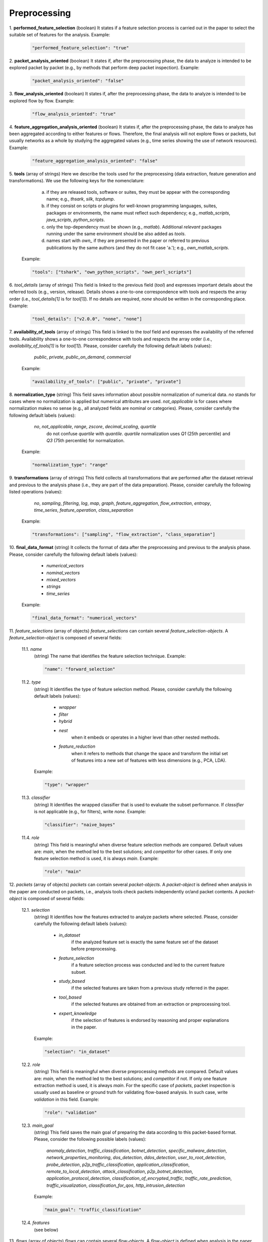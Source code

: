 .. _preprocessing:

Preprocessing
=============

1. **performed_feature_selection**
(boolean) It states if a feature selection process is carried out in the paper to select the suitable set of features for the analysis. Example:

  .. code-block:: none

	"performed_feature_selection": "true"

2. **packet_analysis_oriented**
(boolean) It states if, after the preprocessing phase, the data to analyze is intended to be explored packet by packet (e.g., by methods that perform deep packet inspection). Example:

  .. code-block:: none

	"packet_analysis_oriented": "false"

3. **flow_analysis_oriented**
(boolean) It states if, after the preprocessing phase, the data to analyze is intended to be explored flow by flow. Example:

  .. code-block:: none

	"flow_analysis_oriented": "true"

4. **feature_aggregation_analysis_oriented**
(boolean) It states if, after the preprocessing phase, the data to analyze has been aggregated according to either features or flows. Therefore, the final analysis will not explore flows or packets, but usually networks as a whole by studying the aggregated values (e.g., time series showing the use of network resources). Example:

  .. code-block:: none

	"feature_aggregation_analysis_oriented": "false"

5. **tools**
(array of strings) Here we describe the tools used for the preprocessing (data extraction, feature generation and transformations). We use the following keys for the nomenclature: 
     
    a) if they are released tools, software or suites, they must be appear with the corresponding name; e.g., *thsark*, *silk*, *tcpdump*.  
    b) if they consist on scripts or plugins for well-known programming languages, suites, packages or environments, the name must reflect such dependency; e.g., *matlab_scripts*, *java_scripts*, *python_scripts*. 
    c) only the top-dependency must be shown (e.g., *matlab*). Additional *relevant* packages running under the same environment should be also added as *tools*.
    d) names start with *own_* if they are presented in the paper or referred to previous publications by the same authors (and they do not fit case 'a.'); e.g., *own_matlab_scripts*.
 
  Example:

  .. code-block:: none

	"tools": ["tshark", "own_python_scripts", "own_perl_scripts"]

6. *tool_details*
(array of strings) This field is linked to the previous field (*tool*) and expresses important details about the referred tools (e.g., version, release). Details shows a one-to-one correspondence with tools and respects the array order (i.e., *tool_details[1]* is for *tool[1]*). If no details are required, *none* should be written in the corresponding place. Example:

  .. code-block:: none

	"tool_details": ["v2.0.0", "none", "none"]

7. **availability_of_tools**
(array of strings) This field is linked to the *tool* field and expresses the availability of the referred tools. Availability shows a one-to-one correspondence with tools and respects the array order (i.e., *availability_of_tools[1]* is for *tool[1]*). Please, consider carefully the following default labels (values):

    *public*, *private*, *public_on_demand*, *commercial*

  Example:

  .. code-block:: none

	"availability_of_tools": ["public", "private", "private"]

8. **normalization_type**
(string) This field saves information about possible normalization of numerical data. *no* stands for cases where no normalization is applied but numerical attributes are used. *not_applicable* is for cases where normalization makes no sense (e.g., all analyzed fields are nominal or categories). Please, consider carefully the following default labels (values):

    *no*, *not_applicable*, *range*, *zscore*, *decimal_scaling*, *quartile*
      do not confuse *quartile* with *quantile*. *quartile* normalization uses *Q1* (25th percentile) and *Q3* (75th percentile) for normalization.

  Example:

  .. code-block:: none

	"normalization_type": "range"

9. **transformations**
(array of strings) This field collects all transformations that are performed after the dataset retrieval and previous to the analysis phase (i.e., they are part of the data preparation). Please, consider carefully the following listed operations (values):

    *no*, *sampling*, *filtering*, *log*, *map*, *graph*, *feature_aggregation*, *flow_extraction*, *entropy*, *time_series*, *feature_operation*, *class_separation*

  Example:

  .. code-block:: none

	"transformations": ["sampling", "flow_extraction", "class_separation"]

10. **final_data_format**
(string) It collects the format of data after the preprocessing and previous to the analysis phase. Please, consider carefully the following default labels (values):

    * *numerical_vectors*
    * *nominal_vectors*
    * *mixed_vectors*
    * *strings*
    * *time_series*

  Example:

  .. code-block:: none

	"final_data_format": "numerical_vectors"

11. *feature_selections*
(array of objects) *feature_selections* can contain several *feature_selection-objects*. A *feature_selection-object* is composed of several fields: 

  11.1. *name*
   (string) The name that identifies the feature selection technique. Example:

   .. code-block:: none
  
        "name": "forward_selection"

  11.2. *type*
   (string) It identifies the type of feature selection method. Please, consider carefully the following default labels (values): 

      * *wrapper*
      * *filter*
      * *hybrid*
      * *nest*
         when it embeds or operates in a higher level than other nested methods. 
      * *feature_reduction*
         when it refers to methods that change the space and transform the initial set of features into a new set of features with less dimensions (e.g., PCA, LDA). 

   Example:

   .. code-block:: none
  
        "type": "wrapper"

  11.3. *classifier*
   (string) It identifies the wrapped classifier that is used to evaluate the subset performance. If *classifier* is not applicable (e.g., for filters), write *none*. Example:

   .. code-block:: none
  
        "classifier": "naive_bayes"

  11.4. *role*
   (string) This field is meaningful when diverse feature selection methods are compared. Default values are: *main*, when the method led to the best solutions; and *competitor* for other cases. If only one feature selection method is used, it is always *main*. Example:

   .. code-block:: none
  
        "role": "main"

12. *packets*
(array of objects) *packets* can contain several *packet-objects*. A *packet-object* is defined when analysis in the paper are conducted on packets, i.e., analysis tools check packets independently or/and packet contents. A *packet-object* is composed of several fields: 

  12.1. *selection*
   (string) It identifies how the features extracted to analyze packets where selected. Please, consider carefully the following default labels (values):

    * *in_dataset* 
       if the analyzed feature set is exactly the same feature set of the dataset before preprocessing.
    * *feature_selection*
       if a feature selection process was conducted and led to the current feature subset. 
    * *study_based*
       if the selected features are taken from a previous study referred in the paper.
    * *tool_based*
       if the selected features are obtained from an extraction or preprocessing tool.
    * *expert_knowledge*
       if the selection of features is endorsed by reasoning and proper explanations in the paper.

   Example:

   .. code-block:: none
  
        "selection": "in_dataset"

  12.2. *role*
   (string) This field is meaningful when diverse preprocessing methods are compared. Default values are: *main*, when the method led to the best solutions; and *competitor* if not. If only one feature extraction method is used, it is always *main*. For the specific case of *packets*, packet inspection is usually used as baseline or ground truth for validating flow-based analysis. In such case, write *validation* in this field. Example:

   .. code-block:: none
  
        "role": "validation"

  12.3. *main_goal*
   (string) This field saves the main goal of preparing the data according to this packet-based format. Please, consider the following possible labels (values):

    *anomaly_detection*, *traffic_classification*, *botnet_detection*, *specific_malware_detection*, *network_properties_monitoring*, *dos_detection*, *ddos_detection*, *user_to_root_detection*, *probe_detection*, *p2p_traffic_classification*, *application_classification*, *remote_to_local_detection*, *attack_classification*, *p2p_botnet_detection*, *application_protocol_detection*, *classification_of_encrypted_traffic*, *traffic_rate_prediction*, *traffic_visualization*, *classification_for_qos*, *http_intrusion_detection*
   
   Example:

   .. code-block:: none
  
        "main_goal": "traffic_classification"

  12.4. *features*
   (see below)


13. *flows*
(array of objects) *flows* can contain several *flow-objects*. A *flow-object* is defined when analysis in the paper are conducted on flows, i.e., analysis tools check the behaviour of connection and connection attempts. A *flow-object* is composed of several fields: 

  13.1. *selection*
    Like in 12.1.

  13.2. *role*
    Like in 12.2.

  13.3. *main_goal*
    Like in 12.3. 

  13.4. *active_timeout*
   (numerical, in seconds) This field defines the maximum duration of a flow. Example:

   .. code-block:: none
  
        "active_timeout": 60

  13.5. *idle_timeout*
   (numerical, in seconds) This field defines the time in which, if no activity has been detected, the flow is considered as finished. Example:

   .. code-block:: none
  
        "idle_timeout": 5

  13.6. *bidirectional*
   (string) This field marks if transmissions between two devices A and B are considered monodirectional (*false*), i.e., A>B and A<B are two different flows; or bidirectional (*true*), i.e., A>B and A<B belong to the same flow . Example:

   .. code-block:: none
  
        "bidirectional": "true"

  13.7. *features*
   (see below)

  13.8. *key*
   (see below)

14. *feature_aggregations*
(array of objects) *feature_aggregation* can contain several *feature_aggregation-objects*. A *feature_aggregation-object* is defined when analysis in the paper are conducted on aggregation of features or flows, i.e., analysis tools usually describe networks as a whole. A *feature_aggregation-object* is composed of several fields: 

  14.1. *selection*
    Like in 12.1.

  14.2. *role*
    Like in 12.2.

  14.3. *main_goal*
    Like in 12.3. 

  14.4. *active_timeout*
    Like in 13.4.

  14.5. *features*
   (see below)

  14.6. *key*
   (see below)


*features*

*key*

JSON example (preprocessing, complete)
~~~~~~~~~~~~~~~~~~~~~~~~~~~~~~~~~~~~~~

.. code-block:: none

  "preprocessing": {
    "performed_feature_selection": "true",
    "packet_analysis_oriented": "false",
    "flow_analysis_oriented": "true",
    "feature_aggregation_analysis_oriented": "false",
    "tools": ["tshark", "own_perl_scripts"],
    "tool_details": ["v2.0.0", "none"],
    "availability_of_tools": ["public", "private"],
    "normalization_type": "range",
    "transformations": ["flow_extraction","log","time_series", "feature_operation", "class_separation"],
    "final_data_format": "numerical_vectors",
    "feature_selections": [
        {
            "name": "max-relevance min-redundancy filter (correlation and MI based)",
            "type": "filter",
            "classifier": "none",
            "role": "main"
        }
    ],
    "flows": [
        {
            "selection": "expert_knowledge",
            "role": "main",
            "main_goal": "traffic_classification",
            "active_timeout": 60,
            "idle_timeout": 60,
            "bidirectional": "false",
            "features": [
                {"log": ["octetTotalCount"]},
                {"log": ["packetTotalCount"]},
                "_activeForSeconds",
                {"log": [{"divide": ["octetTotalCount", "_activeForSeconds"]}]},
                {"log": [{"divide": ["packetTotalCount", "_activeForSeconds"]}]},
                "__maximumConsecutiveSeconds",
                "__minimumConsecutiveSeconds",
                {"maximum": ["_interPacketTimeMicroseconds"]},
                {"minimum": ["_interPacketTimeMicroseconds"]},
                "__numberof_activity_intervals",
            ],
            "key": [
                "sourceIPv4Address", 
                "destinationIPv4Address",
                "protocolIdentifier"
            ]
        },
        {
            "selection": "feature_selection",
            "role": "main",
            "main_goal": "traffic_classification",
            "active_timeout": 60,
            "idle_timeout": 60,
            "bidirectional": "false",
            "features": [
                {"log": ["octetTotalCount"]},
                {"log": [{"divide": ["octetTotalCount", "_activeForSeconds"]}]},
                {"maximum": ["_interPacketTimeMicroseconds"]},
                {"minimum": ["_interPacketTimeMicroseconds"]},
            ],
            "key": [
                "sourceIPv4Address", 
                "destinationIPv4Address",
                "protocolIdentifier"
            ]
        }
    ]
  },

